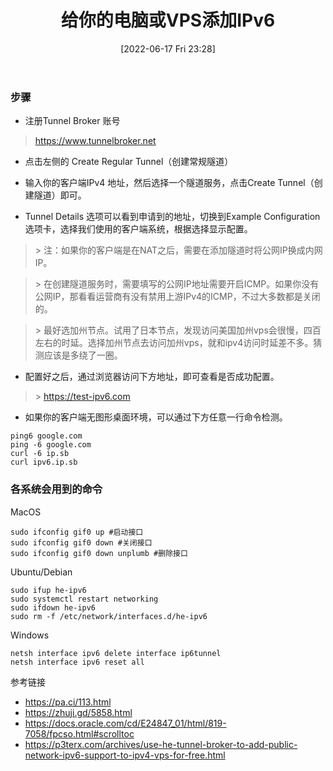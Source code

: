 #+TITLE: 给你的电脑或VPS添加IPv6
#+DATE: [2022-06-17 Fri 23:28]

*** 步骤

- 注册Tunnel Broker 账号
#+BEGIN_QUOTE
 https://www.tunnelbroker.net
#+END_QUOTE

- 点击左侧的 Create Regular Tunnel（创建常规隧道）

- 输入你的客户端IPv4 地址，然后选择一个隧道服务，点击Create Tunnel（创建隧道）即可。

- Tunnel Details 选项可以看到申请到的地址，切换到Example Configuration 选项卡，选择我们使用的客户端系统，根据选择显示配置。

#+BEGIN_QUOTE
> 注：如果你的客户端是在NAT之后，需要在添加隧道时将公网IP换成内网IP。
#+END_QUOTE

#+BEGIN_QUOTE
> 在创建隧道服务时，需要填写的公网IP地址需要开启ICMP。如果你没有公网IP，那看看运营商有没有禁用上游IPv4的ICMP，不过大多数都是关闭的。
#+END_QUOTE

#+BEGIN_QUOTE
> 最好选加州节点。试用了日本节点，发现访问美国加州vps会很慢，四百左右的时延。选择加州节点去访问加州vps，就和ipv4访问时延差不多。猜测应该是多绕了一圈。
#+END_QUOTE

- 配置好之后，通过浏览器访问下方地址，即可查看是否成功配置。
#+BEGIN_QUOTE
> https://test-ipv6.com
#+END_QUOTE

+ 如果你的客户端无图形桌面环境，可以通过下方任意一行命令检测。
#+BEGIN_EXAMPLE
ping6 google.com
ping -6 google.com
curl -6 ip.sb
curl ipv6.ip.sb
#+END_EXAMPLE

*** 各系统会用到的命令

MacOS
#+BEGIN_EXAMPLE
sudo ifconfig gif0 up #启动接口
sudo ifconfig gif0 down #关闭接口
sudo ifconfig gif0 down unplumb #删除接口
#+END_EXAMPLE

Ubuntu/Debian
#+BEGIN_EXAMPLE
sudo ifup he-ipv6
sudo systemctl restart networking
sudo ifdown he-ipv6
sudo rm -f /etc/network/interfaces.d/he-ipv6
#+END_EXAMPLE

Windows
#+BEGIN_EXAMPLE
netsh interface ipv6 delete interface ip6tunnel
netsh interface ipv6 reset all
#+END_EXAMPLE

参考链接
+ https://pa.ci/113.html
+ https://zhuji.gd/5858.html
+ https://docs.oracle.com/cd/E24847_01/html/819-7058/fpcso.html#scrolltoc
+ https://p3terx.com/archives/use-he-tunnel-broker-to-add-public-network-ipv6-support-to-ipv4-vps-for-free.html
